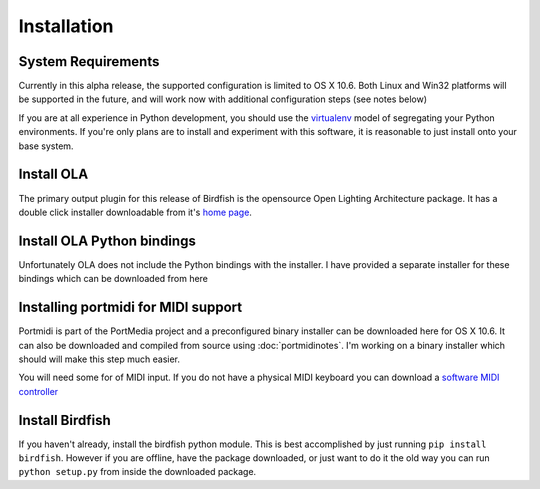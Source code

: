 Installation
============

System Requirements
-------------------

Currently in this alpha release, the supported configuration is limited to OS
X 10.6. Both Linux and Win32 platforms will be supported in the future, and
will work now with additional configuration steps (see notes below)

If you are at all experience in Python development, you should use the
`virtualenv <http://pypi.python.org/pypi/virtualenv>`_ model of segregating
your Python environments. If you're only plans are to install and experiment
with this software, it is reasonable to just install onto your base system.

Install OLA
-----------

The primary output plugin for this release of Birdfish is the opensource Open
Lighting Architecture package. It has a double click installer downloadable
from it's `home page <http://www.opendmx.net/index.php/Open_Lighting_Architecture>`_.

Install OLA Python bindings
---------------------------

Unfortunately OLA does not include the Python bindings with the installer.
I have provided a separate installer for these bindings which can be downloaded
from here

Installing portmidi for MIDI support
------------------------------------

Portmidi is part of the PortMedia project and a preconfigured binary installer
can be downloaded here for OS X 10.6.  It can also be downloaded and compiled
from source using :doc:`portmidinotes`. I'm working on a binary installer which
should will make this step much easier.

You will need some for of MIDI input.  If you do not have a physical MIDI
keyboard you can download a `software MIDI controller <http://www.manyetas.com/creed/midikeys.html>`_

Install Birdfish
----------------

If you haven't already, install the birdfish python module.  This is best
accomplished by just running ``pip install birdfish``.  However if you are
offline, have the package downloaded, or just want to do it the old way you can
run ``python setup.py`` from inside the downloaded package.
